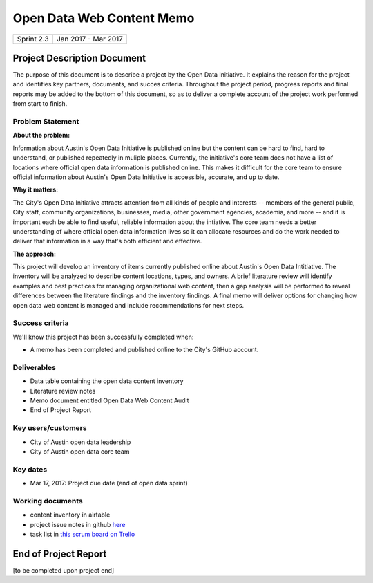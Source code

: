 ==============================================
Open Data Web Content Memo
==============================================

+------------+----------------------------+
| Sprint 2.3 | Jan 2017 - Mar 2017        |
+------------+----------------------------+

.. AUTHOR INSTRUCTIONS: Replace the [placeholder text] with the name of your project.

Project Description Document
==============================================

The purpose of this document is to describe a project by the Open Data Initiative. It explains the reason for the project and identifies key partners, documents, and succes criteria. Throughout the project period, progress reports and final reports may be added to the bottom of this document, so as to deliver a complete account of the project work performed from start to finish. 


Problem Statement
----------------------------------------------

.. AUTHOR INSTRUCTIONS: This section briefly describes the problem, explains why it matters, and introduces the solution. Fill in the placeholder text below.

**About the problem:**

Information about Austin's Open Data Initiative is published online but the content can be hard to find, hard to understand, or published repeatedly in muliple places. Currently, the initiative's core team does not have a list  of locations where official open data information is published online. This makes it difficult for the core team to ensure official information about Austin's Open Data Initiative is accessible, accurate, and up to date.   

**Why it matters:**

The City's Open Data Initiative attracts attention from all kinds of people and interests -- members of the general public, City staff, community organizations, businesses, media, other government agencies, academia, and more -- and it is important each be able to find useful, reliable information about the intiative. The core team needs a better understanding of where official open data information lives so it can allocate resources and do the work needed to deliver that information in a way that's both efficient and effective.

**The approach:**

.. 2-3 sentences. Describe what this probject will do and how it will deliver value back to the City and the Open Data Initiative. Keep it brief here -- specific deliverables will be added in the next section.

This project will develop an inventory of items currently published online about Austin's Open Data Intitiative. The inventory will be analyzed to describe content locations, types, and owners. A brief literature review will identify examples and best practices for managing organizational web content, then a gap analysis will be performed to reveal differences between the literature findings and the inventory findings. A final memo will deliver options for changing how open data web content is managed and include recommendations for next steps.


Success criteria
----------------------------------------------

.. AUTHOR INSTRUCTIONS: When will we know we've successfully completed this project? Add brief, specific criteria here. Mention specific deliverables if needed.

We'll know this project has been successfully completed when:

- A memo has been completed and published online to the City's GitHub account.


Deliverables
----------------------------------------------

.. AUTHOR INSTRUCTIONS: What artifacts will be delivered by this project? Examples include specific documents, progress reports, feature sets, performance data, events, or presentations.

- Data table containing the open data content inventory  
- Literature review notes  
- Memo document entitled Open Data Web Content Audit
- End of Project Report

Key users/customers
----------------------------------------------

.. AUTHOR INSTRUCTIONS: What types of users/people will be most affected by this project? This helps readers understand your project's target audience. Use bullet points.

- City of Austin open data leadership
- City of Austin open data core team

Key dates
----------------------------------------------

.. AUTHOR INSTRUCTIONS: What dates are important? Ideas for key dates include progress report due dates, target milestone dates, end of project report due date.

- Mar 17, 2017: Project due date (end of open data sprint)

Working documents
----------------------------------------------

.. AUTHOR INSTRUCTIONS: Where does your documentation live? Link to meeting minutes, draft docs, etc from github, google docs, or wherever here. Test the links to make sure they're readable for anyone who clicks.

- content inventory in airtable
- project issue notes in github `here <https://github.com/cityofaustin/open-data-sprints/projects/1>`_
- task list in `this scrum board on Trello <https://trello.com/b/uEryu4Lp/open-data-sprints-scrum-board?menu=filter&filter=label:open%20data%20content%20memo>`_


End of Project Report
==============================================


[to be completed upon project end]

